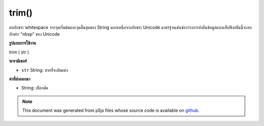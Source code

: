 .. raw:: html

	<script src="https://sketch.netpie.io/widget/p5-widget.js"></script>

trim()
======

ลบอักขระ whitespace จากจุดเริ่มต้นและจุดสิ้นสุดของ String นอกเหนือจากอักขระ Unicode มาตรฐานเช่นช่องว่างการส่งคืนข้อมูลและแท็บฟังก์ชันนี้จะลบอักขระ "nbsp" ของ Unicode

.. Removes whitespace characters from the beginning and end of a String. In
.. addition to standard whitespace characters such as space, carriage return,
.. and tab, this function also removes the Unicode "nbsp" character.

**รูปแบบการใช้งาน**

trim ( str )

**พารามิเตอร์**

- ``str``  String: สายที่จะตัดแต่ง

.. ``str``  String: a String to be trimmed

**ค่าที่ส่งออกมา**

- String: เชือกตัด

.. String: a trimmed String

.. note:: This document was generated from p5js files whose source code is available on `github <https://github.com/processing/p5.js>`_.
